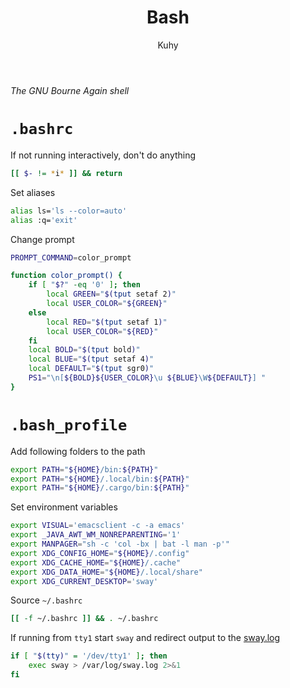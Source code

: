 #+TITLE: Bash
#+AUTHOR: Kuhy
#+OPTIONS: prop:t
/The GNU Bourne Again shell/
* =.bashrc=
  :PROPERTIES:
  :header-args: :tangle ~/.bashrc :comments both :mkdirp yes :noweb tangle
  :END:
  If not running interactively, don't do anything
  #+BEGIN_SRC sh
    [[ $- != *i* ]] && return
  #+END_SRC

  Set aliases
  #+BEGIN_SRC sh
    alias ls='ls --color=auto'
    alias :q='exit'
  #+END_SRC

  Change prompt
  #+BEGIN_SRC sh
    PROMPT_COMMAND=color_prompt

    function color_prompt() {
        if [ "$?" -eq '0' ]; then
            local GREEN="$(tput setaf 2)"
            local USER_COLOR="${GREEN}"
        else
            local RED="$(tput setaf 1)"
            local USER_COLOR="${RED}"
        fi
        local BOLD="$(tput bold)"
        local BLUE="$(tput setaf 4)"
        local DEFAULT="$(tput sgr0)"
        PS1="\n[${BOLD}${USER_COLOR}\u ${BLUE}\W${DEFAULT}] "
    }
  #+END_SRC
* =.bash_profile=
  :PROPERTIES:
  :header-args: :tangle ~/.bash_profile :comments both :mkdirp yes :noweb tangle
  :END:
  Add following folders to the path
  #+BEGIN_SRC sh
    export PATH="${HOME}/bin:${PATH}"
    export PATH="${HOME}/.local/bin:${PATH}"
    export PATH="${HOME}/.cargo/bin:${PATH}"
  #+END_SRC

  Set environment variables
  #+BEGIN_SRC sh
    export VISUAL='emacsclient -c -a emacs'
    export _JAVA_AWT_WM_NONREPARENTING='1'
    export MANPAGER="sh -c 'col -bx | bat -l man -p'"
    export XDG_CONFIG_HOME="${HOME}/.config"
    export XDG_CACHE_HOME="${HOME}/.cache"
    export XDG_DATA_HOME="${HOME}/.local/share"
    export XDG_CURRENT_DESKTOP='sway'
  #+END_SRC

  Source =~/.bashrc=
  #+BEGIN_SRC sh
    [[ -f ~/.bashrc ]] && . ~/.bashrc
  #+END_SRC

  If running from =tty1= start =sway= and redirect output to the [[file:/var/log/sway.log][sway.log]]
  #+BEGIN_SRC sh
    if [ "$(tty)" = '/dev/tty1' ]; then
        exec sway > /var/log/sway.log 2>&1
    fi
  #+END_SRC

